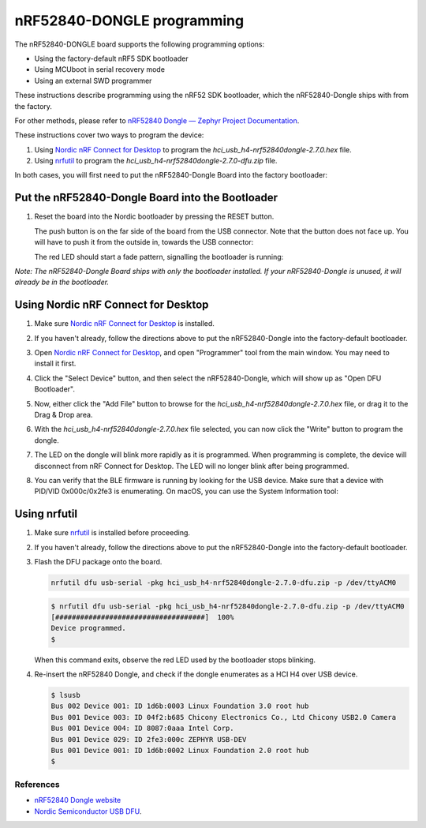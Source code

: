nRF52840-DONGLE programming
###########################

The nRF52840-DONGLE board supports the following programming options:

- Using the factory-default nRF5 SDK bootloader
- Using MCUboot in serial recovery mode
- Using an external SWD programmer

These instructions describe programming using the nRF52 SDK bootloader, which the nRF52840-Dongle ships with from the factory.

For other methods, please refer to `nRF52840 Dongle — Zephyr Project Documentation <https://docs.zephyrproject.org/latest/boards/arm/nrf52840dongle_nrf52840/doc/index.html>`_.

These instructions cover two ways to program the device:

#. Using `Nordic nRF Connect for Desktop`_ to program the `hci_usb_h4-nrf52840dongle-2.7.0.hex` file.
#. Using `nrfutil`_ to program the `hci_usb_h4-nrf52840dongle-2.7.0-dfu.zip` file.

In both cases, you will first need to put the nRF52840-Dongle Board into the factory bootloader:

Put the nRF52840-Dongle Board into the Bootloader
~~~~~~~~~~~~~~~~~~~~~~~~~~~~~~~~~~~~~~~~~~~~~~~~~

#. Reset the board into the Nordic bootloader by pressing the RESET button.

   The push button is on the far side of the board from the USB connector. Note
   that the button does not face up. You will have to push it from the outside
   in, towards the USB connector:

   .. image:: img/nRF52840_dongle_press_reset.svg
      :alt: Location of RESET button and direction of push

   The red LED should start a fade pattern, signalling the bootloader is
   running:

   .. image:: img/nRF52840_bootloader.gif
      :alt: Location of RESET button and direction of push

`Note: The nRF52840-Dongle Board ships with only the bootloader installed. If your nRF52840-Dongle is unused, it will already be in the bootloader.`

Using Nordic nRF Connect for Desktop
~~~~~~~~~~~~~~~~~~~~~~~~~~~~~~~~~~~~

#. Make sure `Nordic nRF Connect for Desktop`_ is installed.
#. If you haven't already, follow the directions above to put the nRF52840-Dongle into the factory-default bootloader. 
#. Open `Nordic nRF Connect for Desktop`_, and open "Programmer" tool from the main window. You may need to install it first.

   .. image:: img/01_main_window.png
      :alt: nRF Connect for Desktop main window, Programmer tool.

#. Click the "Select Device" button, and then select the nRF52840-Dongle, which will show up as "Open DFU Bootloader".

   .. image:: img/02_select_device.png
      :alt: Click the Select Device Button

   .. image:: img/03_open_dfu_bootloader.png
      :alt: Click the "Open DFU Bootloader" device.

#. Now, either click the "Add File" button to browse for the `hci_usb_h4-nrf52840dongle-2.7.0.hex` file, or drag it to the Drag & Drop area.

   .. image:: img/04_add_file.png
      :alt: Add File

#. With the `hci_usb_h4-nrf52840dongle-2.7.0.hex` file selected, you can now click the "Write" button to program the dongle.

   .. image:: img/05_write.png
      :alt: Click the "Write" button.

#. The LED on the dongle will blink more rapidly as it is programmed. When programming is complete, the device will disconnect from nRF Connect for Desktop. The LED will no longer blink after being programmed.
#. You can verify that the BLE firmware is running by looking for the USB device. Make sure that a device with PID/VID 0x000c/0x2fe3 is enumerating. On macOS, you can use the System Information tool:

   .. image:: img/06_system_information.png
      :alt: USB-DEV, with PID/VID 0x000c/0x2fe3.


Using nrfutil
~~~~~~~~~~~~~

#. Make sure `nrfutil`_ is installed before proceeding.

#. If you haven't already, follow the directions above to put the nRF52840-Dongle into the factory-default bootloader. 

#. Flash the DFU package onto the board.
   
   .. code-block:: shell

      nrfutil dfu usb-serial -pkg hci_usb_h4-nrf52840dongle-2.7.0-dfu.zip -p /dev/ttyACM0

   .. code-block:: console

      $ nrfutil dfu usb-serial -pkg hci_usb_h4-nrf52840dongle-2.7.0-dfu.zip -p /dev/ttyACM0
      [####################################]  100%
      Device programmed.
      $

   When this command exits, observe the red LED used by the bootloader stops blinking.

#. Re-insert the nRF52840 Dongle, and check if the dongle enumerates
   as a HCI H4 over USB device.

   .. code-block:: console

      $ lsusb
      Bus 002 Device 001: ID 1d6b:0003 Linux Foundation 3.0 root hub
      Bus 001 Device 003: ID 04f2:b685 Chicony Electronics Co., Ltd Chicony USB2.0 Camera
      Bus 001 Device 004: ID 8087:0aaa Intel Corp.
      Bus 001 Device 029: ID 2fe3:000c ZEPHYR USB-DEV
      Bus 001 Device 001: ID 1d6b:0002 Linux Foundation 2.0 root hub
      $

References
**********

- `nRF52840 Dongle website`_
- `Nordic Semiconductor USB DFU`_.

.. _nRF52840 Dongle website:
   https://www.nordicsemi.com/Software-and-Tools/Development-Kits/nRF52840-Dongle
.. _Nordic Semiconductor USB DFU:
   https://infocenter.nordicsemi.com/index.jsp?topic=%2Fcom.nordic.infocenter.sdk5.v15.2.0%2Fsdk_app_serial_dfu_bootloader.html
.. _Nordic nRF Connect for Desktop:
   https://www.nordicsemi.com/Products/Development-tools/nRF-Connect-for-desktop
.. _nrfutil:
   https://github.com/NordicSemiconductor/pc-nrfutil
